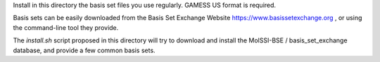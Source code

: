 Install in this directory the basis set files you use regularly.
GAMESS US format is required.

Basis sets can be easily downloaded from the Basis Set Exchange Website
https://www.basissetexchange.org , or using the command-line tool they
provide.

The `install.sh` script proposed in this directory will try to download and
install the MolSSI-BSE / basis_set_exchange database, and provide a few common
basis sets.


